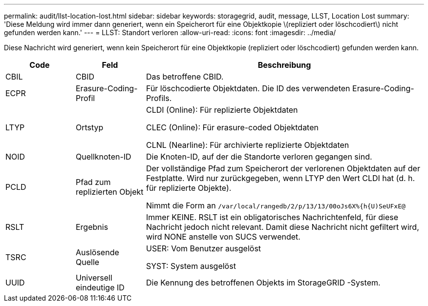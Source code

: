 ---
permalink: audit/llst-location-lost.html 
sidebar: sidebar 
keywords: storagegrid, audit, message, LLST, Location Lost 
summary: 'Diese Meldung wird immer dann generiert, wenn ein Speicherort für eine Objektkopie \(repliziert oder löschcodiert\) nicht gefunden werden kann.' 
---
= LLST: Standort verloren
:allow-uri-read: 
:icons: font
:imagesdir: ../media/


[role="lead"]
Diese Nachricht wird generiert, wenn kein Speicherort für eine Objektkopie (repliziert oder löschcodiert) gefunden werden kann.

[cols="1a,1a,4a"]
|===
| Code | Feld | Beschreibung 


 a| 
CBIL
 a| 
CBID
 a| 
Das betroffene CBID.



 a| 
ECPR
 a| 
Erasure-Coding-Profil
 a| 
Für löschcodierte Objektdaten.  Die ID des verwendeten Erasure-Coding-Profils.



 a| 
LTYP
 a| 
Ortstyp
 a| 
CLDI (Online): Für replizierte Objektdaten

CLEC (Online): Für erasure-coded Objektdaten

CLNL (Nearline): Für archivierte replizierte Objektdaten



 a| 
NOID
 a| 
Quellknoten-ID
 a| 
Die Knoten-ID, auf der die Standorte verloren gegangen sind.



 a| 
PCLD
 a| 
Pfad zum replizierten Objekt
 a| 
Der vollständige Pfad zum Speicherort der verlorenen Objektdaten auf der Festplatte.  Wird nur zurückgegeben, wenn LTYP den Wert CLDI hat (d. h. für replizierte Objekte).

Nimmt die Form an `/var/local/rangedb/2/p/13/13/00oJs6X%{h{U)SeUFxE@`



 a| 
RSLT
 a| 
Ergebnis
 a| 
Immer KEINE.  RSLT ist ein obligatorisches Nachrichtenfeld, für diese Nachricht jedoch nicht relevant.  Damit diese Nachricht nicht gefiltert wird, wird NONE anstelle von SUCS verwendet.



 a| 
TSRC
 a| 
Auslösende Quelle
 a| 
USER: Vom Benutzer ausgelöst

SYST: System ausgelöst



 a| 
UUID
 a| 
Universell eindeutige ID
 a| 
Die Kennung des betroffenen Objekts im StorageGRID -System.

|===